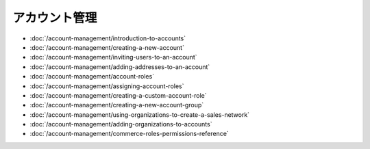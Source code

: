 アカウント管理
==================

-  :doc:`/account-management/introduction-to-accounts`
-  :doc:`/account-management/creating-a-new-account`
-  :doc:`/account-management/inviting-users-to-an-account`
-  :doc:`/account-management/adding-addresses-to-an-account`
-  :doc:`/account-management/account-roles`
-  :doc:`/account-management/assigning-account-roles`
-  :doc:`/account-management/creating-a-custom-account-role`
-  :doc:`/account-management/creating-a-new-account-group`
-  :doc:`/account-management/using-organizations-to-create-a-sales-network`
-  :doc:`/account-management/adding-organizations-to-accounts`
-  :doc:`/account-management/commerce-roles-permissions-reference`
